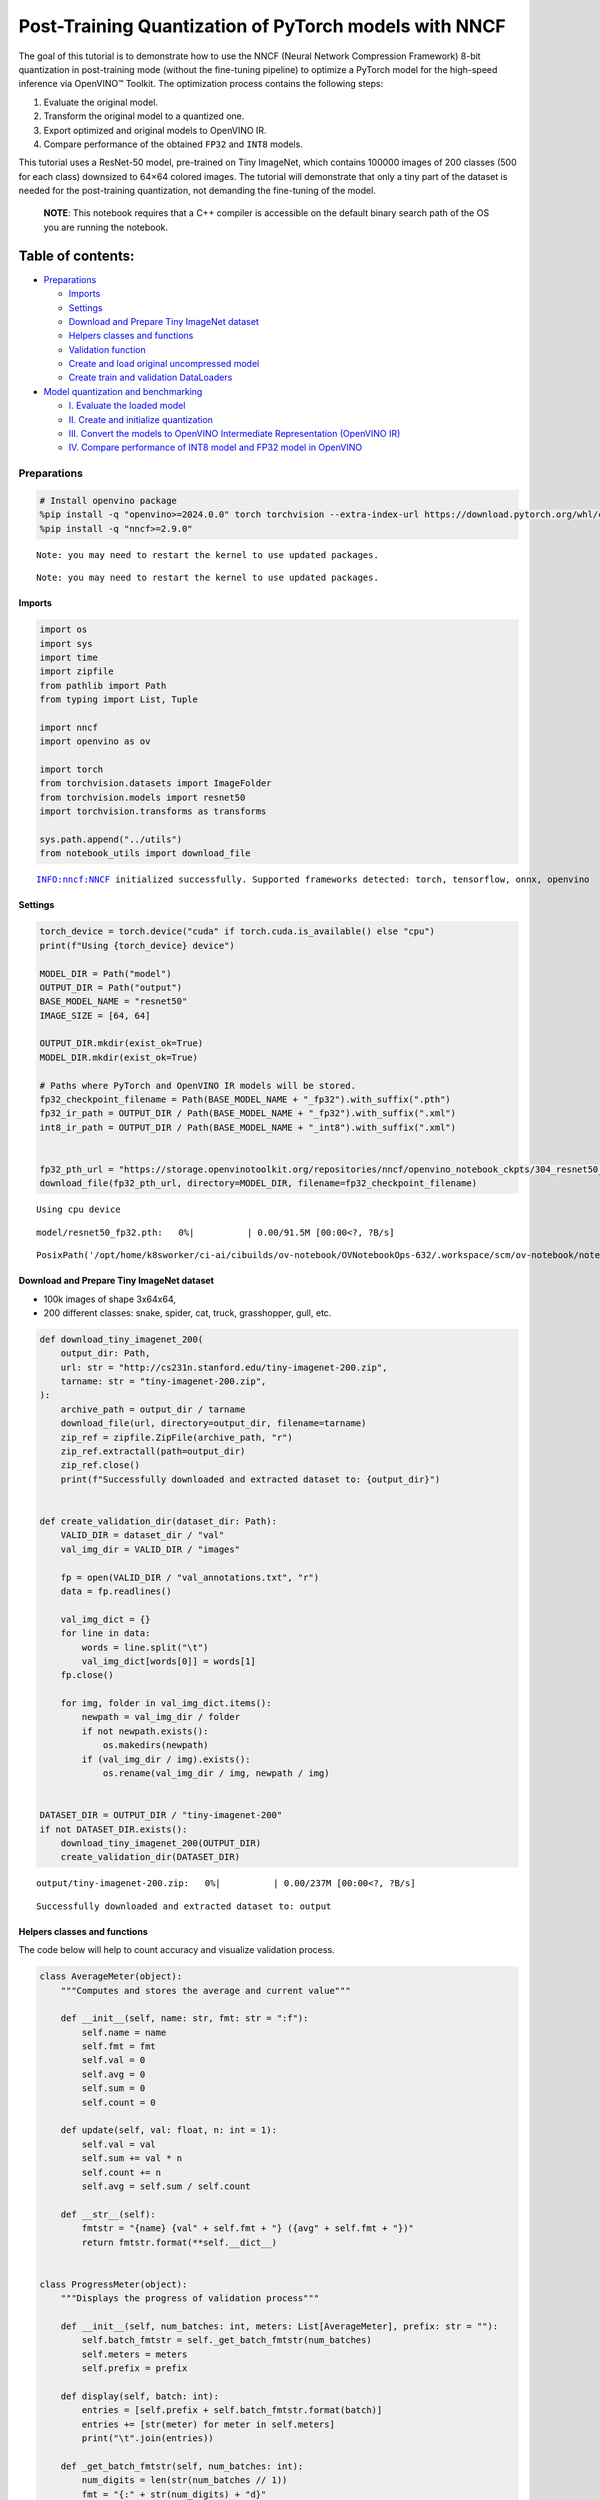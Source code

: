 Post-Training Quantization of PyTorch models with NNCF
======================================================

The goal of this tutorial is to demonstrate how to use the NNCF (Neural
Network Compression Framework) 8-bit quantization in post-training mode
(without the fine-tuning pipeline) to optimize a PyTorch model for the
high-speed inference via OpenVINO™ Toolkit. The optimization process
contains the following steps:

1. Evaluate the original model.
2. Transform the original model to a quantized one.
3. Export optimized and original models to OpenVINO IR.
4. Compare performance of the obtained ``FP32`` and ``INT8`` models.

This tutorial uses a ResNet-50 model, pre-trained on Tiny ImageNet,
which contains 100000 images of 200 classes (500 for each class)
downsized to 64×64 colored images. The tutorial will demonstrate that
only a tiny part of the dataset is needed for the post-training
quantization, not demanding the fine-tuning of the model.

   **NOTE**: This notebook requires that a C++ compiler is accessible on
   the default binary search path of the OS you are running the
   notebook.

Table of contents:
^^^^^^^^^^^^^^^^^^

-  `Preparations <#preparations>`__

   -  `Imports <#imports>`__
   -  `Settings <#settings>`__
   -  `Download and Prepare Tiny ImageNet
      dataset <#download-and-prepare-tiny-imagenet-dataset>`__
   -  `Helpers classes and functions <#helpers-classes-and-functions>`__
   -  `Validation function <#validation-function>`__
   -  `Create and load original uncompressed
      model <#create-and-load-original-uncompressed-model>`__
   -  `Create train and validation
      DataLoaders <#create-train-and-validation-dataloaders>`__

-  `Model quantization and
   benchmarking <#model-quantization-and-benchmarking>`__

   -  `I. Evaluate the loaded model <#i--evaluate-the-loaded-model>`__
   -  `II. Create and initialize
      quantization <#ii--create-and-initialize-quantization>`__
   -  `III. Convert the models to OpenVINO Intermediate Representation
      (OpenVINO
      IR) <#iii--convert-the-models-to-openvino-intermediate-representation-openvino-ir>`__
   -  `IV. Compare performance of INT8 model and FP32 model in
      OpenVINO <#iv--compare-performance-of-int8-model-and-fp32-model-in-openvino>`__

Preparations
------------



.. code:: ipython3

    # Install openvino package
    %pip install -q "openvino>=2024.0.0" torch torchvision --extra-index-url https://download.pytorch.org/whl/cpu
    %pip install -q "nncf>=2.9.0"


.. parsed-literal::

    Note: you may need to restart the kernel to use updated packages.


.. parsed-literal::

    Note: you may need to restart the kernel to use updated packages.


Imports
~~~~~~~



.. code:: ipython3

    import os
    import sys
    import time
    import zipfile
    from pathlib import Path
    from typing import List, Tuple
    
    import nncf
    import openvino as ov
    
    import torch
    from torchvision.datasets import ImageFolder
    from torchvision.models import resnet50
    import torchvision.transforms as transforms
    
    sys.path.append("../utils")
    from notebook_utils import download_file


.. parsed-literal::

    INFO:nncf:NNCF initialized successfully. Supported frameworks detected: torch, tensorflow, onnx, openvino


Settings
~~~~~~~~



.. code:: ipython3

    torch_device = torch.device("cuda" if torch.cuda.is_available() else "cpu")
    print(f"Using {torch_device} device")
    
    MODEL_DIR = Path("model")
    OUTPUT_DIR = Path("output")
    BASE_MODEL_NAME = "resnet50"
    IMAGE_SIZE = [64, 64]
    
    OUTPUT_DIR.mkdir(exist_ok=True)
    MODEL_DIR.mkdir(exist_ok=True)
    
    # Paths where PyTorch and OpenVINO IR models will be stored.
    fp32_checkpoint_filename = Path(BASE_MODEL_NAME + "_fp32").with_suffix(".pth")
    fp32_ir_path = OUTPUT_DIR / Path(BASE_MODEL_NAME + "_fp32").with_suffix(".xml")
    int8_ir_path = OUTPUT_DIR / Path(BASE_MODEL_NAME + "_int8").with_suffix(".xml")
    
    
    fp32_pth_url = "https://storage.openvinotoolkit.org/repositories/nncf/openvino_notebook_ckpts/304_resnet50_fp32.pth"
    download_file(fp32_pth_url, directory=MODEL_DIR, filename=fp32_checkpoint_filename)


.. parsed-literal::

    Using cpu device



.. parsed-literal::

    model/resnet50_fp32.pth:   0%|          | 0.00/91.5M [00:00<?, ?B/s]




.. parsed-literal::

    PosixPath('/opt/home/k8sworker/ci-ai/cibuilds/ov-notebook/OVNotebookOps-632/.workspace/scm/ov-notebook/notebooks/112-pytorch-post-training-quantization-nncf/model/resnet50_fp32.pth')



Download and Prepare Tiny ImageNet dataset
~~~~~~~~~~~~~~~~~~~~~~~~~~~~~~~~~~~~~~~~~~



-  100k images of shape 3x64x64,
-  200 different classes: snake, spider, cat, truck, grasshopper, gull,
   etc.

.. code:: ipython3

    def download_tiny_imagenet_200(
        output_dir: Path,
        url: str = "http://cs231n.stanford.edu/tiny-imagenet-200.zip",
        tarname: str = "tiny-imagenet-200.zip",
    ):
        archive_path = output_dir / tarname
        download_file(url, directory=output_dir, filename=tarname)
        zip_ref = zipfile.ZipFile(archive_path, "r")
        zip_ref.extractall(path=output_dir)
        zip_ref.close()
        print(f"Successfully downloaded and extracted dataset to: {output_dir}")
    
    
    def create_validation_dir(dataset_dir: Path):
        VALID_DIR = dataset_dir / "val"
        val_img_dir = VALID_DIR / "images"
    
        fp = open(VALID_DIR / "val_annotations.txt", "r")
        data = fp.readlines()
    
        val_img_dict = {}
        for line in data:
            words = line.split("\t")
            val_img_dict[words[0]] = words[1]
        fp.close()
    
        for img, folder in val_img_dict.items():
            newpath = val_img_dir / folder
            if not newpath.exists():
                os.makedirs(newpath)
            if (val_img_dir / img).exists():
                os.rename(val_img_dir / img, newpath / img)
    
    
    DATASET_DIR = OUTPUT_DIR / "tiny-imagenet-200"
    if not DATASET_DIR.exists():
        download_tiny_imagenet_200(OUTPUT_DIR)
        create_validation_dir(DATASET_DIR)



.. parsed-literal::

    output/tiny-imagenet-200.zip:   0%|          | 0.00/237M [00:00<?, ?B/s]


.. parsed-literal::

    Successfully downloaded and extracted dataset to: output


Helpers classes and functions
~~~~~~~~~~~~~~~~~~~~~~~~~~~~~



The code below will help to count accuracy and visualize validation
process.

.. code:: ipython3

    class AverageMeter(object):
        """Computes and stores the average and current value"""
    
        def __init__(self, name: str, fmt: str = ":f"):
            self.name = name
            self.fmt = fmt
            self.val = 0
            self.avg = 0
            self.sum = 0
            self.count = 0
    
        def update(self, val: float, n: int = 1):
            self.val = val
            self.sum += val * n
            self.count += n
            self.avg = self.sum / self.count
    
        def __str__(self):
            fmtstr = "{name} {val" + self.fmt + "} ({avg" + self.fmt + "})"
            return fmtstr.format(**self.__dict__)
    
    
    class ProgressMeter(object):
        """Displays the progress of validation process"""
    
        def __init__(self, num_batches: int, meters: List[AverageMeter], prefix: str = ""):
            self.batch_fmtstr = self._get_batch_fmtstr(num_batches)
            self.meters = meters
            self.prefix = prefix
    
        def display(self, batch: int):
            entries = [self.prefix + self.batch_fmtstr.format(batch)]
            entries += [str(meter) for meter in self.meters]
            print("\t".join(entries))
    
        def _get_batch_fmtstr(self, num_batches: int):
            num_digits = len(str(num_batches // 1))
            fmt = "{:" + str(num_digits) + "d}"
            return "[" + fmt + "/" + fmt.format(num_batches) + "]"
    
    
    def accuracy(output: torch.Tensor, target: torch.Tensor, topk: Tuple[int] = (1,)):
        """Computes the accuracy over the k top predictions for the specified values of k"""
        with torch.no_grad():
            maxk = max(topk)
            batch_size = target.size(0)
    
            _, pred = output.topk(maxk, 1, True, True)
            pred = pred.t()
            correct = pred.eq(target.view(1, -1).expand_as(pred))
    
            res = []
            for k in topk:
                correct_k = correct[:k].reshape(-1).float().sum(0, keepdim=True)
                res.append(correct_k.mul_(100.0 / batch_size))
    
            return res

Validation function
~~~~~~~~~~~~~~~~~~~



.. code:: ipython3

    from typing import Union
    from openvino.runtime.ie_api import CompiledModel
    
    
    def validate(val_loader: torch.utils.data.DataLoader, model: Union[torch.nn.Module, CompiledModel]):
        """Compute the metrics using data from val_loader for the model"""
        batch_time = AverageMeter("Time", ":3.3f")
        top1 = AverageMeter("Acc@1", ":2.2f")
        top5 = AverageMeter("Acc@5", ":2.2f")
        progress = ProgressMeter(len(val_loader), [batch_time, top1, top5], prefix="Test: ")
        start_time = time.time()
        # Switch to evaluate mode.
        if not isinstance(model, CompiledModel):
            model.eval()
            model.to(torch_device)
    
        with torch.no_grad():
            end = time.time()
            for i, (images, target) in enumerate(val_loader):
                images = images.to(torch_device)
                target = target.to(torch_device)
    
                # Compute the output.
                if isinstance(model, CompiledModel):
                    output_layer = model.output(0)
                    output = model(images)[output_layer]
                    output = torch.from_numpy(output)
                else:
                    output = model(images)
    
                # Measure accuracy and record loss.
                acc1, acc5 = accuracy(output, target, topk=(1, 5))
                top1.update(acc1[0], images.size(0))
                top5.update(acc5[0], images.size(0))
    
                # Measure elapsed time.
                batch_time.update(time.time() - end)
                end = time.time()
    
                print_frequency = 10
                if i % print_frequency == 0:
                    progress.display(i)
    
            print(
                " * Acc@1 {top1.avg:.3f} Acc@5 {top5.avg:.3f} Total time: {total_time:.3f}".format(top1=top1, top5=top5, total_time=end - start_time)
            )
        return top1.avg

Create and load original uncompressed model
~~~~~~~~~~~~~~~~~~~~~~~~~~~~~~~~~~~~~~~~~~~



ResNet-50 from the `torchivision
repository <https://github.com/pytorch/vision>`__ is pre-trained on
ImageNet with more prediction classes than Tiny ImageNet, so the model
is adjusted by swapping the last FC layer to one with fewer output
values.

.. code:: ipython3

    def create_model(model_path: Path):
        """Creates the ResNet-50 model and loads the pretrained weights"""
        model = resnet50()
        # Update the last FC layer for Tiny ImageNet number of classes.
        NUM_CLASSES = 200
        model.fc = torch.nn.Linear(in_features=2048, out_features=NUM_CLASSES, bias=True)
        model.to(torch_device)
        if model_path.exists():
            checkpoint = torch.load(str(model_path), map_location="cpu")
            model.load_state_dict(checkpoint["state_dict"], strict=True)
        else:
            raise RuntimeError("There is no checkpoint to load")
        return model
    
    
    model = create_model(MODEL_DIR / fp32_checkpoint_filename)

Create train and validation DataLoaders
~~~~~~~~~~~~~~~~~~~~~~~~~~~~~~~~~~~~~~~



.. code:: ipython3

    def create_dataloaders(batch_size: int = 128):
        """Creates train dataloader that is used for quantization initialization and validation dataloader for computing the model accruacy"""
        train_dir = DATASET_DIR / "train"
        val_dir = DATASET_DIR / "val" / "images"
        normalize = transforms.Normalize(
            mean=[0.485, 0.456, 0.406], std=[0.229, 0.224, 0.225]
        )
        train_dataset = ImageFolder(
            train_dir,
            transforms.Compose(
                [
                    transforms.Resize(IMAGE_SIZE),
                    transforms.ToTensor(),
                    normalize,
                ]
            ),
        )
        val_dataset = ImageFolder(
            val_dir,
            transforms.Compose(
                [transforms.Resize(IMAGE_SIZE), transforms.ToTensor(), normalize]
            ),
        )
    
        train_loader = torch.utils.data.DataLoader(
            train_dataset,
            batch_size=batch_size,
            shuffle=True,
            num_workers=0,
            pin_memory=True,
            sampler=None,
        )
    
        val_loader = torch.utils.data.DataLoader(
            val_dataset,
            batch_size=batch_size,
            shuffle=False,
            num_workers=0,
            pin_memory=True,
        )
        return train_loader, val_loader
    
    
    train_loader, val_loader = create_dataloaders()

Model quantization and benchmarking
-----------------------------------



With the validation pipeline, model files, and data-loading procedures
for model calibration now prepared, it’s time to proceed with the actual
post-training quantization using NNCF.

I. Evaluate the loaded model
~~~~~~~~~~~~~~~~~~~~~~~~~~~~



.. code:: ipython3

    acc1 = validate(val_loader, model)
    print(f"Test accuracy of FP32 model: {acc1:.3f}")


.. parsed-literal::

    Test: [ 0/79]	Time 0.266 (0.266)	Acc@1 81.25 (81.25)	Acc@5 92.19 (92.19)


.. parsed-literal::

    Test: [10/79]	Time 0.237 (0.240)	Acc@1 56.25 (66.97)	Acc@5 86.72 (87.50)


.. parsed-literal::

    Test: [20/79]	Time 0.226 (0.238)	Acc@1 67.97 (64.29)	Acc@5 85.16 (87.35)


.. parsed-literal::

    Test: [30/79]	Time 0.289 (0.240)	Acc@1 53.12 (62.37)	Acc@5 77.34 (85.33)


.. parsed-literal::

    Test: [40/79]	Time 0.239 (0.239)	Acc@1 67.19 (60.86)	Acc@5 90.62 (84.51)


.. parsed-literal::

    Test: [50/79]	Time 0.238 (0.239)	Acc@1 60.16 (60.80)	Acc@5 88.28 (84.42)


.. parsed-literal::

    Test: [60/79]	Time 0.239 (0.239)	Acc@1 66.41 (60.46)	Acc@5 86.72 (83.79)


.. parsed-literal::

    Test: [70/79]	Time 0.237 (0.239)	Acc@1 52.34 (60.21)	Acc@5 80.47 (83.33)


.. parsed-literal::

     * Acc@1 60.740 Acc@5 83.960 Total time: 18.642
    Test accuracy of FP32 model: 60.740


II. Create and initialize quantization
~~~~~~~~~~~~~~~~~~~~~~~~~~~~~~~~~~~~~~



NNCF enables post-training quantization by adding the quantization
layers into the model graph and then using a subset of the training
dataset to initialize the parameters of these additional quantization
layers. The framework is designed so that modifications to your original
training code are minor. Quantization is the simplest scenario and
requires a few modifications. For more information about NNCF Post
Training Quantization (PTQ) API, refer to the `Basic Quantization Flow
Guide <https://docs.openvino.ai/2024/openvino-workflow/model-optimization-guide/quantizing-models-post-training/basic-quantization-flow.html>`__.

1. Create a transformation function that accepts a sample from the
   dataset and returns data suitable for model inference. This enables
   the creation of an instance of the nncf.Dataset class, which
   represents the calibration dataset (based on the training dataset)
   necessary for post-training quantization.

.. code:: ipython3

    def transform_fn(data_item):
        images, _ = data_item
        return images
    
    
    calibration_dataset = nncf.Dataset(train_loader, transform_fn)

2. Create a quantized model from the pre-trained ``FP32`` model and the
   calibration dataset.

.. code:: ipython3

    quantized_model = nncf.quantize(model, calibration_dataset)


.. parsed-literal::

    2024-03-12 22:38:49.880763: I tensorflow/core/util/port.cc:110] oneDNN custom operations are on. You may see slightly different numerical results due to floating-point round-off errors from different computation orders. To turn them off, set the environment variable `TF_ENABLE_ONEDNN_OPTS=0`.
    2024-03-12 22:38:49.911905: I tensorflow/core/platform/cpu_feature_guard.cc:182] This TensorFlow binary is optimized to use available CPU instructions in performance-critical operations.
    To enable the following instructions: AVX2 AVX512F AVX512_VNNI FMA, in other operations, rebuild TensorFlow with the appropriate compiler flags.


.. parsed-literal::

    2024-03-12 22:38:50.443391: W tensorflow/compiler/tf2tensorrt/utils/py_utils.cc:38] TF-TRT Warning: Could not find TensorRT


.. parsed-literal::

    WARNING:nncf:NNCF provides best results with torch==2.1.2, while current torch version is 2.1.0+cpu. If you encounter issues, consider switching to torch==2.1.2


.. parsed-literal::

    No CUDA runtime is found, using CUDA_HOME='/usr/local/cuda'



.. parsed-literal::

    Output()



.. raw:: html

    <pre style="white-space:pre;overflow-x:auto;line-height:normal;font-family:Menlo,'DejaVu Sans Mono',consolas,'Courier New',monospace"></pre>




.. raw:: html

    <pre style="white-space:pre;overflow-x:auto;line-height:normal;font-family:Menlo,'DejaVu Sans Mono',consolas,'Courier New',monospace">
    </pre>



.. parsed-literal::

    INFO:nncf:Compiling and loading torch extension: quantized_functions_cpu...


.. parsed-literal::

    INFO:nncf:Finished loading torch extension: quantized_functions_cpu



.. parsed-literal::

    Output()



.. raw:: html

    <pre style="white-space:pre;overflow-x:auto;line-height:normal;font-family:Menlo,'DejaVu Sans Mono',consolas,'Courier New',monospace"></pre>




.. raw:: html

    <pre style="white-space:pre;overflow-x:auto;line-height:normal;font-family:Menlo,'DejaVu Sans Mono',consolas,'Courier New',monospace">
    </pre>



3. Evaluate the new model on the validation set after initialization of
   quantization. The accuracy should be close to the accuracy of the
   floating-point ``FP32`` model for a simple case like the one being
   demonstrated now.

.. code:: ipython3

    acc1 = validate(val_loader, quantized_model)
    print(f"Accuracy of initialized INT8 model: {acc1:.3f}")


.. parsed-literal::

    Test: [ 0/79]	Time 0.424 (0.424)	Acc@1 81.25 (81.25)	Acc@5 90.62 (90.62)


.. parsed-literal::

    Test: [10/79]	Time 0.401 (0.405)	Acc@1 53.12 (66.05)	Acc@5 86.72 (87.50)


.. parsed-literal::

    Test: [20/79]	Time 0.401 (0.404)	Acc@1 68.75 (63.62)	Acc@5 85.94 (87.20)


.. parsed-literal::

    Test: [30/79]	Time 0.404 (0.403)	Acc@1 52.34 (62.00)	Acc@5 77.34 (85.13)


.. parsed-literal::

    Test: [40/79]	Time 0.402 (0.403)	Acc@1 66.41 (60.52)	Acc@5 90.62 (84.49)


.. parsed-literal::

    Test: [50/79]	Time 0.404 (0.402)	Acc@1 59.38 (60.45)	Acc@5 88.28 (84.44)


.. parsed-literal::

    Test: [60/79]	Time 0.404 (0.402)	Acc@1 67.19 (60.17)	Acc@5 85.94 (83.88)


.. parsed-literal::

    Test: [70/79]	Time 0.401 (0.402)	Acc@1 53.12 (59.93)	Acc@5 80.47 (83.42)


.. parsed-literal::

     * Acc@1 60.420 Acc@5 84.050 Total time: 31.523
    Accuracy of initialized INT8 model: 60.420


It should be noted that the inference time for the quantized PyTorch
model is longer than that of the original model, as fake quantizers are
added to the model by NNCF. However, the model’s performance will
significantly improve when it is in the OpenVINO Intermediate
Representation (IR) format.

III. Convert the models to OpenVINO Intermediate Representation (OpenVINO IR)
~~~~~~~~~~~~~~~~~~~~~~~~~~~~~~~~~~~~~~~~~~~~~~~~~~~~~~~~~~~~~~~~~~~~~~~~~~~~~



To convert the Pytorch models to OpenVINO IR, use Model Conversion
Python API. The models will be saved to the ‘OUTPUT’ directory for later
benchmarking.

For more information about model conversion, refer to this
`page <https://docs.openvino.ai/2024/openvino-workflow/model-preparation.html>`__.

.. code:: ipython3

    dummy_input = torch.randn(128, 3, *IMAGE_SIZE)
    
    model_ir = ov.convert_model(model, example_input=dummy_input, input=[-1, 3, *IMAGE_SIZE])
    
    ov.save_model(model_ir, fp32_ir_path)


.. parsed-literal::

    WARNING:tensorflow:Please fix your imports. Module tensorflow.python.training.tracking.base has been moved to tensorflow.python.trackable.base. The old module will be deleted in version 2.11.


.. parsed-literal::

    [ WARNING ]  Please fix your imports. Module %s has been moved to %s. The old module will be deleted in version %s.


.. code:: ipython3

    quantized_model_ir = ov.convert_model(quantized_model, example_input=dummy_input, input=[-1, 3, *IMAGE_SIZE])
    
    ov.save_model(quantized_model_ir, int8_ir_path)


.. parsed-literal::

    /opt/home/k8sworker/ci-ai/cibuilds/ov-notebook/OVNotebookOps-632/.workspace/scm/ov-notebook/.venv/lib/python3.8/site-packages/nncf/torch/quantization/layers.py:337: TracerWarning: Converting a tensor to a Python number might cause the trace to be incorrect. We can't record the data flow of Python values, so this value will be treated as a constant in the future. This means that the trace might not generalize to other inputs!
      return self._level_low.item()
    /opt/home/k8sworker/ci-ai/cibuilds/ov-notebook/OVNotebookOps-632/.workspace/scm/ov-notebook/.venv/lib/python3.8/site-packages/nncf/torch/quantization/layers.py:345: TracerWarning: Converting a tensor to a Python number might cause the trace to be incorrect. We can't record the data flow of Python values, so this value will be treated as a constant in the future. This means that the trace might not generalize to other inputs!
      return self._level_high.item()


.. parsed-literal::

    /opt/home/k8sworker/ci-ai/cibuilds/ov-notebook/OVNotebookOps-632/.workspace/scm/ov-notebook/.venv/lib/python3.8/site-packages/torch/jit/_trace.py:1093: TracerWarning: Output nr 1. of the traced function does not match the corresponding output of the Python function. Detailed error:
    Tensor-likes are not close!
    
    Mismatched elements: 25584 / 25600 (99.9%)
    Greatest absolute difference: 0.4242134094238281 at index (97, 14) (up to 1e-05 allowed)
    Greatest relative difference: 313.25925327299177 at index (60, 158) (up to 1e-05 allowed)
      _check_trace(


Select inference device for OpenVINO

.. code:: ipython3

    import ipywidgets as widgets
    
    core = ov.Core()
    device = widgets.Dropdown(
        options=core.available_devices + ["AUTO"],
        value='AUTO',
        description='Device:',
        disabled=False,
    )
    
    device




.. parsed-literal::

    Dropdown(description='Device:', index=1, options=('CPU', 'AUTO'), value='AUTO')



Evaluate the FP32 and INT8 models.

.. code:: ipython3

    core = ov.Core()
    fp32_compiled_model = core.compile_model(model_ir, device.value)
    acc1 = validate(val_loader, fp32_compiled_model)
    print(f"Accuracy of FP32 IR model: {acc1:.3f}")


.. parsed-literal::

    Test: [ 0/79]	Time 0.176 (0.176)	Acc@1 81.25 (81.25)	Acc@5 92.19 (92.19)


.. parsed-literal::

    Test: [10/79]	Time 0.138 (0.142)	Acc@1 56.25 (66.97)	Acc@5 86.72 (87.50)


.. parsed-literal::

    Test: [20/79]	Time 0.138 (0.140)	Acc@1 67.97 (64.29)	Acc@5 85.16 (87.35)


.. parsed-literal::

    Test: [30/79]	Time 0.139 (0.139)	Acc@1 53.12 (62.37)	Acc@5 77.34 (85.33)


.. parsed-literal::

    Test: [40/79]	Time 0.137 (0.139)	Acc@1 67.19 (60.86)	Acc@5 90.62 (84.51)


.. parsed-literal::

    Test: [50/79]	Time 0.138 (0.139)	Acc@1 60.16 (60.80)	Acc@5 88.28 (84.42)


.. parsed-literal::

    Test: [60/79]	Time 0.135 (0.139)	Acc@1 66.41 (60.46)	Acc@5 86.72 (83.79)


.. parsed-literal::

    Test: [70/79]	Time 0.138 (0.139)	Acc@1 52.34 (60.21)	Acc@5 80.47 (83.33)


.. parsed-literal::

     * Acc@1 60.740 Acc@5 83.960 Total time: 10.831
    Accuracy of FP32 IR model: 60.740


.. code:: ipython3

    int8_compiled_model = core.compile_model(quantized_model_ir, device.value)
    acc1 = validate(val_loader, int8_compiled_model)
    print(f"Accuracy of INT8 IR model: {acc1:.3f}")


.. parsed-literal::

    Test: [ 0/79]	Time 0.146 (0.146)	Acc@1 81.25 (81.25)	Acc@5 92.19 (92.19)


.. parsed-literal::

    Test: [10/79]	Time 0.078 (0.084)	Acc@1 54.69 (66.34)	Acc@5 85.94 (87.50)


.. parsed-literal::

    Test: [20/79]	Time 0.078 (0.081)	Acc@1 69.53 (63.88)	Acc@5 85.16 (87.17)


.. parsed-literal::

    Test: [30/79]	Time 0.076 (0.080)	Acc@1 53.12 (62.25)	Acc@5 75.78 (85.11)


.. parsed-literal::

    Test: [40/79]	Time 0.076 (0.079)	Acc@1 67.19 (60.86)	Acc@5 90.62 (84.36)


.. parsed-literal::

    Test: [50/79]	Time 0.073 (0.078)	Acc@1 60.16 (60.80)	Acc@5 88.28 (84.28)


.. parsed-literal::

    Test: [60/79]	Time 0.076 (0.078)	Acc@1 65.62 (60.32)	Acc@5 86.72 (83.72)


.. parsed-literal::

    Test: [70/79]	Time 0.075 (0.077)	Acc@1 51.56 (60.11)	Acc@5 79.69 (83.21)


.. parsed-literal::

     * Acc@1 60.640 Acc@5 83.860 Total time: 6.050
    Accuracy of INT8 IR model: 60.640


IV. Compare performance of INT8 model and FP32 model in OpenVINO
~~~~~~~~~~~~~~~~~~~~~~~~~~~~~~~~~~~~~~~~~~~~~~~~~~~~~~~~~~~~~~~~



Finally, measure the inference performance of the ``FP32`` and ``INT8``
models, using `Benchmark
Tool <https://docs.openvino.ai/2024/learn-openvino/openvino-samples/benchmark-tool.html>`__
- an inference performance measurement tool in OpenVINO. By default,
Benchmark Tool runs inference for 60 seconds in asynchronous mode on
CPU. It returns inference speed as latency (milliseconds per image) and
throughput (frames per second) values.

   **NOTE**: This notebook runs benchmark_app for 15 seconds to give a
   quick indication of performance. For more accurate performance, it is
   recommended to run benchmark_app in a terminal/command prompt after
   closing other applications. Run ``benchmark_app -m model.xml -d CPU``
   to benchmark async inference on CPU for one minute. Change CPU to GPU
   to benchmark on GPU. Run ``benchmark_app --help`` to see an overview
   of all command-line options.

.. code:: ipython3

    device




.. parsed-literal::

    Dropdown(description='Device:', index=1, options=('CPU', 'AUTO'), value='AUTO')



.. code:: ipython3

    def parse_benchmark_output(benchmark_output: str):
        """Prints the output from benchmark_app in human-readable format"""
        parsed_output = [line for line in benchmark_output if 'FPS' in line]
        print(*parsed_output, sep='\n')
    
    
    print('Benchmark FP32 model (OpenVINO IR)')
    benchmark_output = ! benchmark_app -m "$fp32_ir_path" -d $device.value -api async -t 15 -shape "[1, 3, 512, 512]"
    parse_benchmark_output(benchmark_output)
    
    print('Benchmark INT8 model (OpenVINO IR)')
    benchmark_output = ! benchmark_app -m "$int8_ir_path" -d $device.value -api async -t 15 -shape "[1, 3, 512, 512]"
    parse_benchmark_output(benchmark_output)
    
    print('Benchmark FP32 model (OpenVINO IR) synchronously')
    benchmark_output = ! benchmark_app -m "$fp32_ir_path" -d $device.value -api sync -t 15 -shape "[1, 3, 512, 512]"
    parse_benchmark_output(benchmark_output)
    
    print('Benchmark INT8 model (OpenVINO IR) synchronously')
    benchmark_output = ! benchmark_app -m "$int8_ir_path" -d $device.value -api sync -t 15 -shape "[1, 3, 512, 512]"
    parse_benchmark_output(benchmark_output)


.. parsed-literal::

    Benchmark FP32 model (OpenVINO IR)


.. parsed-literal::

    [ INFO ] Throughput:   38.94 FPS
    Benchmark INT8 model (OpenVINO IR)


.. parsed-literal::

    [ INFO ] Throughput:   154.81 FPS
    Benchmark FP32 model (OpenVINO IR) synchronously


.. parsed-literal::

    [ INFO ] Throughput:   40.11 FPS
    Benchmark INT8 model (OpenVINO IR) synchronously


.. parsed-literal::

    [ INFO ] Throughput:   137.11 FPS


Show device Information for reference:

.. code:: ipython3

    core = ov.Core()
    devices = core.available_devices
    
    for device_name in devices:
        device_full_name = core.get_property(device_name, "FULL_DEVICE_NAME")
        print(f"{device_name}: {device_full_name}")


.. parsed-literal::

    CPU: Intel(R) Core(TM) i9-10920X CPU @ 3.50GHz

